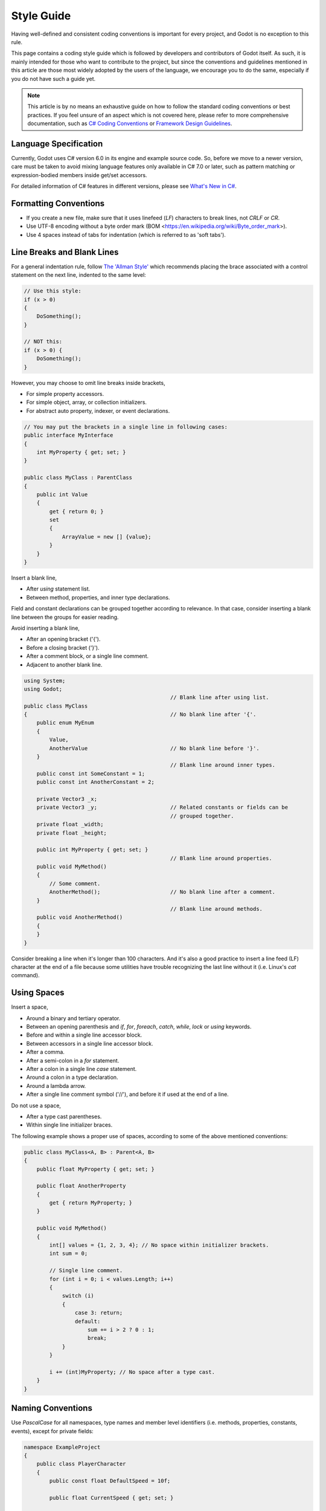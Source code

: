 .. _doc_c_sharp_styleguide:

Style Guide
===========

Having well-defined and consistent coding conventions is important for every project, and Godot
is no exception to this rule.

This page contains a coding style guide which is followed by developers and contributors of Godot
itself. As such, it is mainly intended for those who want to contribute to the project, but since
the conventions and guidelines mentioned in this article are those most widely adopted by the users
of the language, we encourage you to do the same, especially if you do not have such a guide yet.

.. note:: This article is by no means an exhaustive guide on how to follow the standard coding
        conventions or best practices. If you feel unsure of an aspect which is not covered here,
        please refer to more comprehensive documentation, such as
        `C# Coding Conventions <https://docs.microsoft.com/en-us/dotnet/csharp/programming-guide/inside-a-program/coding-conventions>`_ or
        `Framework Design Guidelines <https://docs.microsoft.com/en-us/dotnet/standard/design-guidelines/naming-guidelines>`_.

Language Specification
----------------------

Currently, Godot uses C# version 6.0 in its engine and example source code. So, before we move to
a newer version, care must be taken to avoid mixing language features only available in C# 7.0 or
later, such as pattern matching or expression-bodied members inside get/set accessors.

For detailed information of C# features in different versions, please see
`What's New in C# <https://docs.microsoft.com/en-us/dotnet/csharp/whats-new/>`_.

Formatting Conventions
----------------------

* If you create a new file, make sure that it uses linefeed (*LF*) characters to break lines, not *CRLF* or *CR*.
* Use UTF-8 encoding without a byte order mark (BOM <https://en.wikipedia.org/wiki/Byte_order_mark>).
* Use 4 spaces instead of tabs for indentation (which is referred to as 'soft tabs').

Line Breaks and Blank Lines
---------------------------

For a general indentation rule, follow `The 'Allman Style' <https://en.wikipedia.org/wiki/Indentation_style#Allman_style>`_
which recommends placing the brace associated with a control statement on the next line, indented to
the same level:

.. code-block:: csharp

    // Use this style:
    if (x > 0)
    {
        DoSomething();
    }

    // NOT this:
    if (x > 0) {
        DoSomething();
    }

However, you may choose to omit line breaks inside brackets,

* For simple property accessors.
* For simple object, array, or collection initializers.
* For abstract auto property, indexer, or event declarations.

.. code-block:: csharp

    // You may put the brackets in a single line in following cases:
    public interface MyInterface
    {
        int MyProperty { get; set; }
    }

    public class MyClass : ParentClass
    {
        public int Value
        {
            get { return 0; }
            set
            {
                ArrayValue = new [] {value};
            }
        }
    }

Insert a blank line,

* After *using* statement list.
* Between method, properties, and inner type declarations.

Field and constant declarations can be grouped together according to relevance. In that case, consider
inserting a blank line between the groups for easier reading.

Avoid inserting a blank line,

* After an opening bracket ('{').
* Before a closing bracket ('}').
* After a comment block, or a single line comment.
* Adjacent to another blank line.

.. code-block:: csharp

    using System;
    using Godot;
                                                  // Blank line after using list.
    public class MyClass
    {                                             // No blank line after '{'.
        public enum MyEnum
        {
            Value,
            AnotherValue                          // No blank line before '}'.
        }
                                                  // Blank line around inner types.
        public const int SomeConstant = 1;
        public const int AnotherConstant = 2;

        private Vector3 _x;
        private Vector3 _y;                       // Related constants or fields can be
                                                  // grouped together.
        private float _width;
        private float _height;

        public int MyProperty { get; set; }
                                                  // Blank line around properties.
        public void MyMethod()
        {
            // Some comment.
            AnotherMethod();                      // No blank line after a comment.
        }
                                                  // Blank line around methods.
        public void AnotherMethod()
        {
        }
    }

Consider breaking a line when it's longer than 100 characters. And it's also a good practice to
insert a line feed (LF) character at the end of a file because some utilities have trouble
recognizing the last line without it (i.e. Linux's *cat* command).

Using Spaces
------------

Insert a space,

* Around a binary and tertiary operator.
* Between an opening parenthesis and *if*, *for*, *foreach*, *catch*, *while*, *lock* or *using* keywords.
* Before and within a single line accessor block.
* Between accessors in a single line accessor block.
* After a comma.
* After a semi-colon in a *for* statement.
* After a colon in a single line *case* statement.
* Around a colon in a type declaration.
* Around a lambda arrow.
* After a single line comment symbol ('//'), and before it if used at the end of a line.

Do not use a space,

* After a type cast parentheses.
* Within single line initializer braces.

The following example shows a proper use of spaces, according to some of the above mentioned conventions:

.. code-block:: csharp

    public class MyClass<A, B> : Parent<A, B>
    {
        public float MyProperty { get; set; }

        public float AnotherProperty
        {
            get { return MyProperty; }
        }

        public void MyMethod()
        {
            int[] values = {1, 2, 3, 4}; // No space within initializer brackets.
            int sum = 0;

            // Single line comment.
            for (int i = 0; i < values.Length; i++)
            {
                switch (i)
                {
                    case 3: return;
                    default:
                        sum += i > 2 ? 0 : 1;
                        break;
                }
            }

            i += (int)MyProperty; // No space after a type cast.
        }
    }

Naming Conventions
------------------

Use *PascalCase* for all namespaces, type names and member level identifiers (i.e. methods, properties,
constants, events), except for private fields:

.. code-block:: csharp

    namespace ExampleProject
    {
        public class PlayerCharacter
        {
            public const float DefaultSpeed = 10f;

            public float CurrentSpeed { get; set; }

            protected int HitPoints;

            private void CalculateWeaponDamage()
            {
            }
        }
    }

Use *camelCase* for all other identifiers (i.e. local variables, method arguments), and use
underscore('_') as a prefix for private fields (but not for methods or properties, as explained above):

.. code-block:: csharp

    private Vector3 _aimingAt; // Use '_' prefix for private fields.

    private void Attack(float attackStrength)
    {
        Enemy targetFound = FindTarget(_aimingAt);

        targetFound?.Hit(attackStrength);
    }

There's an exception with acronyms which consist of two letters like *'UI'* which should be written in
upper case letters when used where Pascal case would be expected, and in lower case letters otherwise.

Note that *'id'* is **not** an acronym, so it should be treated as a normal identifier:

.. code-block:: csharp

    public string Id { get; }

    public UIManager UI
    {
        get { return uiManager; }
    }

It is generally discouraged to use a type name as a prefix of an identifier like *'string strText'*
or *'float fPower'*, for example. However, there's an exception about interfaces, in which case they
**should** be named using an upper case *'I'* as a prefix, like *'IInventoryHolder'* or *'IDamageable'*.

Lastly, consider choosing descriptive names and do not try to shorten them too much if it affects
readability.

For instance, if you want to write a code to find a nearby enemy and hit with an weapon, prefer

.. code-block:: csharp

    FindNearbyEnemy()?.Damage(weaponDamage);

Rather than,

.. code-block:: csharp

    FindNode()?.Change(wpnDmg);

Implicitly Typed Local Variables
--------------------------------

Consider using implicitly typing (*'var'*) for declaration of a local variable, but do so
**only when the type is evident** from the right side of the assignment:

.. code-block:: csharp

    // You can use `var` for these cases:

    var direction = new Vector2(1, 0);

    var value = (int)speed;

    var text = "Some value";

    for (var i = 0; i < 10; i++)
    {
    }

    // But not for these:

    var value = GetValue();

    var velocity = direction * 1.5;

    // It's generally a better idea to use explicit typing for numeric values, especially with
    // the existence of 'real_t' alias in Godot, which can either be double or float depending
    // on the build configuration.

    var value = 1.5;

Other Considerations
--------------------

 * Use explicit access modifiers.
 * Use properties instead of non-private fields.
 * Use modifiers in this order: *'public/protected/private/internal virtual/override/abstract/new static readonly'*.
 * Avoid using fully qualified names or *'this.'* prefix for members when it's not necessary.
 * Remove unused *'using'* statements and unnecessary parentheses.
 * Consider omitting default initial value for a type.
 * Consider using null-conditional operators or type initializers to make the code more compact.
 * Use safe cast when there is a possibility of the value being a different type, and use direct cast otherwise.
